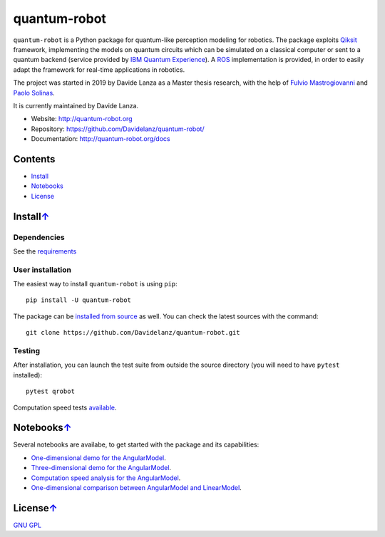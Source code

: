 quantum-robot
=============

.. image:: https://travis-ci.com/Davidelanz/quantum-robot.svg?token=BnWGyPSEGJoK3Kmq8jGJ&branch=master
   :target: https://travis-ci.com/github/Davidelanz/quantum-robot
   :alt: Build

.. image:: https://codecov.io/gh/Davidelanz/quantum-robot/branch/master/graph/badge.svg?token=69IQEINMQU
   :target: https://codecov.io/gh/Davidelanz/quantum-robot
   :alt: Code coverage

.. image:: https://api.codeclimate.com/v1/badges/498a54bb981af54decec/maintainability
   :target: https://codeclimate.com/github/Davidelanz/quantum-robot/maintainability
   :alt: Maintainability

.. image:: https://pypip.in/status/quantum-robot/badge.svg
   :target: https://pypi.org/project/quantum-robot/
   :alt: Development Status

.. image:: https://img.shields.io/badge/linux-xenial|bionic-blue
   :target: #
   :alt: Linux

.. image:: https://img.shields.io/badge/python-3.6|3.7|3.8-blue
   :target: #
   :alt: Python

.. image:: https://badge.fury.io/py/quantum-robot.svg
   :target: https://pypi.org/project/quantum-robot/
   :alt: PyPi version

.. image:: https://img.shields.io/badge/license-GNU_GPL-blue
   :target: https://github.com/Davidelanz/quantum-robot/blob/master/LICENSE 
   :alt: License


.. raw:: html

   <table align="center" style="width:70%; border: 1px solid black; margin-bottom:20px">
       <tr>
       <th> <b>BEWARE:</b> package still under developement. If you are not one of the developers, it is not suggested to install it yet.
       </tr>
   </table>


``quantum-robot`` is a Python package for quantum-like perception modeling for robotics. 
The package exploits `Qiksit <https://qiskit.org/>`__ framework, implementing the models on
quantum circuits which can be simulated on a classical computer or sent to a quantum 
backend (service provided by `IBM Quantum Experience <https://quantum-computing.ibm.com/>`__).
A `ROS <https://www.ros.org/>`__ implementation is provided, in order to easily adapt the
framework for real-time applications in robotics.

The project was started in 2019 by Davide Lanza as a Master thesis research, with the help
of `Fulvio Mastrogiovanni <https://www.dibris.unige.it/mastrogiovanni-fulvio>`__ and `Paolo
Solinas <http://www.spin.cnr.it/index.php/people/46-researchers/49-solinas-paolo.html>`__.

It is currently maintained by Davide Lanza.

- Website: http://quantum-robot.org
- Repository: https://github.com/Davidelanz/quantum-robot/
- Documentation: http://quantum-robot.org/docs

 
Contents
--------

-  `Install <#install>`__
-  `Notebooks <#license>`__
-  `License <#license>`__


Install\ `↑ <#contents>`__
-----------------------------------------
Dependencies
~~~~~~~~~~~~

See the `requirements <https://github.com/Davidelanz/quantum-robot/blob/master/requirements.txt>`__

User installation
~~~~~~~~~~~~~~~~~

The easiest way to install ``quantum-robot`` is using ``pip``:

::

    pip install -U quantum-robot

The package can be `installed from
source <https://packaging.python.org/tutorials/installing-packages/#id19>`__
as well. You can check the latest sources with the command:

::

    git clone https://github.com/Davidelanz/quantum-robot.git

Testing
~~~~~~~

After installation, you can launch the test suite from outside the
source directory (you will need to have ``pytest`` installed):

::

    pytest qrobot

Computation speed tests
`available <https://github.com/Davidelanz/quantum-robot/blob/master/notebooks/computation_speed.ipynb>`__.

 
Notebooks\ `↑ <#contents>`__
---------------------------------------


Several notebooks are availabe, to get started with the package and its capabilities:

- `One-dimensional demo for the AngularModel <https://github.com/Davidelanz/quantum-robot/blob/master/notebooks/demo_angular.ipynb>`__.
- `Three-dimensional demo for the AngularModel <https://github.com/Davidelanz/quantum-robot/blob/master/notebooks/demo_RGB.ipynb>`__.
- `Computation speed analysis for the AngularModel <https://github.com/Davidelanz/quantum-robot/blob/master/notebooks/computation_speed.ipynb>`__.
- `One-dimensional comparison between AngularModel and LinearModel <https://github.com/Davidelanz/quantum-robot/blob/master/notebooks/model_comparison.ipynb>`__.

 
License\ `↑ <#contents>`__
---------------------------------------

`GNU GPL <https://github.com/Davidelanz/quantum-robot/blob/master/LICENSE>`__

 